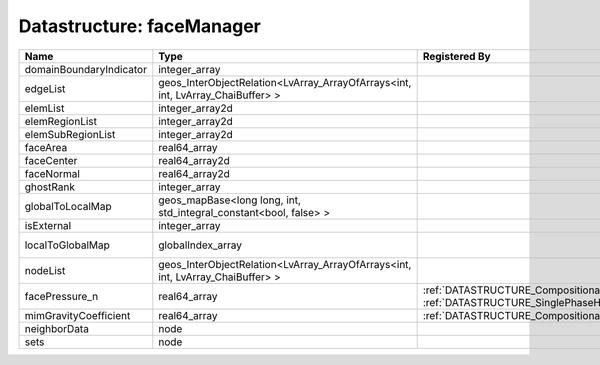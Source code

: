 Datastructure: faceManager
==========================

======================= ============================================================================== ================================================================================================ ========================================================= 
Name                    Type                                                                           Registered By                                                                                    Description                                               
======================= ============================================================================== ================================================================================================ ========================================================= 
domainBoundaryIndicator integer_array                                                                                                                                                                   (no description available)                                
edgeList                geos_InterObjectRelation<LvArray_ArrayOfArrays<int, int, LvArray_ChaiBuffer> >                                                                                                  (no description available)                                
elemList                integer_array2d                                                                                                                                                                 (no description available)                                
elemRegionList          integer_array2d                                                                                                                                                                 (no description available)                                
elemSubRegionList       integer_array2d                                                                                                                                                                 (no description available)                                
faceArea                real64_array                                                                                                                                                                    (no description available)                                
faceCenter              real64_array2d                                                                                                                                                                  (no description available)                                
faceNormal              real64_array2d                                                                                                                                                                  (no description available)                                
ghostRank               integer_array                                                                                                                                                                   (no description available)                                
globalToLocalMap        geos_mapBase<long long, int, std_integral_constant<bool, false> >                                                                                                               (no description available)                                
isExternal              integer_array                                                                                                                                                                   (no description available)                                
localToGlobalMap        globalIndex_array                                                                                                                                                               Array that contains a map from localIndex to globalIndex. 
nodeList                geos_InterObjectRelation<LvArray_ArrayOfArrays<int, int, LvArray_ChaiBuffer> >                                                                                                  (no description available)                                
facePressure_n          real64_array                                                                   :ref:`DATASTRUCTURE_CompositionalMultiphaseHybridFVM`, :ref:`DATASTRUCTURE_SinglePhaseHybridFVM` Face pressure at the previous converged time step         
mimGravityCoefficient   real64_array                                                                   :ref:`DATASTRUCTURE_CompositionalMultiphaseHybridFVM`                                            Mimetic gravity coefficient                               
neighborData            node                                                                                                                                                                            :ref:`DATASTRUCTURE_neighborData`                         
sets                    node                                                                                                                                                                            :ref:`DATASTRUCTURE_sets`                                 
======================= ============================================================================== ================================================================================================ ========================================================= 



